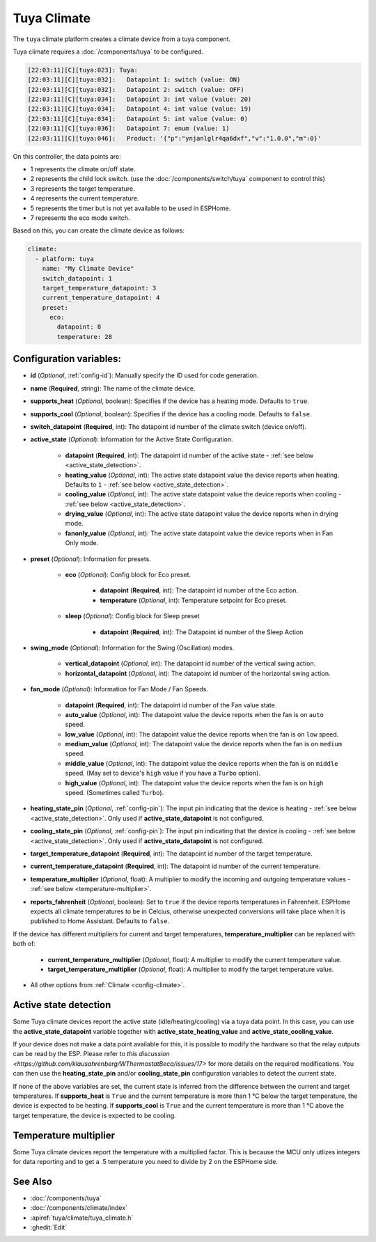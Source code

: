 Tuya Climate
============

.. seo::
    :description: Instructions for setting up a Tuya climate device.
    :image: air-conditioner.svg

The ``tuya`` climate platform creates a climate device from a tuya component.

Tuya climate requires a :doc:`/components/tuya` to be configured.

.. code-block:: text

    [22:03:11][C][tuya:023]: Tuya:
    [22:03:11][C][tuya:032]:   Datapoint 1: switch (value: ON)
    [22:03:11][C][tuya:032]:   Datapoint 2: switch (value: OFF)
    [22:03:11][C][tuya:034]:   Datapoint 3: int value (value: 20)
    [22:03:11][C][tuya:034]:   Datapoint 4: int value (value: 19)
    [22:03:11][C][tuya:034]:   Datapoint 5: int value (value: 0)
    [22:03:11][C][tuya:036]:   Datapoint 7: enum (value: 1)
    [22:03:11][C][tuya:046]:   Product: '{"p":"ynjanlglr4qa6dxf","v":"1.0.0","m":0}'

On this controller, the data points are:

- 1 represents the climate on/off state.
- 2 represents the child lock switch. (use the :doc:`/components/switch/tuya` component to control this)
- 3 represents the target temperature.
- 4 represents the current temperature.
- 5 represents the timer but is not yet available to be used in ESPHome.
- 7 represents the eco mode switch.

Based on this, you can create the climate device as follows:

.. code-block:: yaml

    climate:
      - platform: tuya
        name: "My Climate Device"
        switch_datapoint: 1
        target_temperature_datapoint: 3
        current_temperature_datapoint: 4
        preset:
          eco:
            datapoint: 8
            temperature: 28

Configuration variables:
------------------------

- **id** (*Optional*, :ref:`config-id`): Manually specify the ID used for code generation.
- **name** (**Required**, string): The name of the climate device.
- **supports_heat** (*Optional*, boolean): Specifies if the device has a heating mode. Defaults to ``true``.
- **supports_cool** (*Optional*, boolean): Specifies if the device has a cooling mode. Defaults to ``false``.
- **switch_datapoint** (**Required**, int): The datapoint id number of the climate switch (device on/off).
- **active_state** (*Optional*): Information for the Active State Configuration.

    - **datapoint** (**Required**, int): The datapoint id number of the active state - :ref:`see below <active_state_detection>`.
    - **heating_value** (*Optional*, int): The active state datapoint value the device reports when heating. Defaults to ``1`` - :ref:`see below <active_state_detection>`.
    - **cooling_value** (*Optional*, int): The active state datapoint value the device reports when cooling - :ref:`see below <active_state_detection>`.
    - **drying_value** (*Optional*, int): The active state datapoint value the device reports when in drying mode.
    - **fanonly_value** (*Optional*, int): The active state datapoint value the device reports when in Fan Only mode.
- **preset** (*Optional*): Information for presets.

    - **eco** (*Optional*): Config block for Eco preset.

        - **datapoint** (**Required**, int): The datapoint id number of the Eco action.
        - **temperature** (*Optional*, int): Temperature setpoint for Eco preset.
    - **sleep** (*Optional*): Config block for Sleep preset

        - **datapoint** (**Required**, int): The Datapoint id number of the Sleep Action
- **swing_mode** (*Optional*): Information for the Swing (Oscillation) modes.

    - **vertical_datapoint** (*Optional*, int): The datapoint id number of the vertical swing action.
    - **horizontal_datapoint** (*Optional*, int): The datapoint id number of the horizontal swing action.
- **fan_mode** (*Optional*): Information for Fan Mode / Fan Speeds.

    - **datapoint** (**Required**, int): The datapoint id number of the Fan value state.
    - **auto_value** (*Optional*, int): The datapoint value the device reports when the fan is on ``auto`` speed.
    - **low_value** (*Optional*, int):  The datapoint value the device reports when the fan is on ``low`` speed.
    - **medium_value** (*Optional*, int):  The datapoint value the device reports when the fan is on ``medium`` speed.
    - **middle_value** (*Optional*, int):  The datapoint value the device reports when the fan is on ``middle`` speed. (May set to device's ``high`` value if you have a ``Turbo`` option).
    - **high_value** (*Optional*, int):  The datapoint value the device reports when the fan is on ``high`` speed. (Sometimes called ``Turbo``).
- **heating_state_pin** (*Optional*, :ref:`config-pin`): The input pin indicating that the device is heating - :ref:`see below <active_state_detection>`. Only used if **active_state_datapoint** is not configured.
- **cooling_state_pin** (*Optional*, :ref:`config-pin`): The input pin indicating that the device is cooling - :ref:`see below <active_state_detection>`. Only used if **active_state_datapoint** is not configured.
- **target_temperature_datapoint** (**Required**, int): The datapoint id number of the target temperature.
- **current_temperature_datapoint** (**Required**, int): The datapoint id number of the current temperature.
- **temperature_multiplier** (*Optional*, float): A multiplier to modify the incoming and outgoing temperature values - :ref:`see below <temperature-multiplier>`.

- **reports_fahrenheit** (*Optional*, boolean): Set to ``true`` if the device reports temperatures in Fahrenheit. ESPHome expects all climate temperatures to be in Celcius, otherwise unexpected conversions will take place when it is published to Home Assistant. Defaults to ``false``.

If the device has different multipliers for current and target temperatures, **temperature_multiplier** can be replaced with both of:

    - **current_temperature_multiplier** (*Optional*, float): A multiplier to modify the current temperature value.
    - **target_temperature_multiplier** (*Optional*, float): A multiplier to modify the target temperature value.

- All other options from :ref:`Climate <config-climate>`.

.. _active_state_detection:

Active state detection
----------------------

Some Tuya climate devices report the active state (idle/heating/cooling) via a tuya data point. In this case, you can use the **active_state_datapoint** variable together with **active_state_heating_value** and **active_state_cooling_value**.

If your device does not make a data point available for this, it is possible to modify the hardware so that the relay outputs can be read by the ESP. Please refer to `this discussion <https://github.com/klausahrenberg/WThermostatBeca/issues/17>` for more details on the required modifications. You can then use the **heating_state_pin** and/or **cooling_state_pin** configuration variables to detect the current state.

If none of the above variables are set, the current state is inferred from the difference between the current and target temperatures.
If **supports_heat** is ``True`` and the current temperature is more than 1 °C below the target temperature, the device is expected to be heating.
If **supports_cool** is ``True`` and the current temperature is more than 1 °C above the target temperature, the device is expected to be cooling.

.. _temperature-multiplier:

Temperature multiplier
----------------------

Some Tuya climate devices report the temperature with a multiplied factor. This is because the MCU only utlizes
integers for data reporting and to get a .5 temperature you need to divide by 2 on the ESPHome side.

See Also
--------

- :doc:`/components/tuya`
- :doc:`/components/climate/index`
- :apiref:`tuya/climate/tuya_climate.h`
- :ghedit:`Edit`
